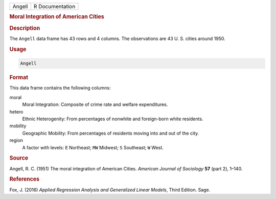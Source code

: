 .. container::

   ====== ===============
   Angell R Documentation
   ====== ===============

   .. rubric:: Moral Integration of American Cities
      :name: Angell

   .. rubric:: Description
      :name: description

   The ``Angell`` data frame has 43 rows and 4 columns. The observations
   are 43 U. S. cities around 1950.

   .. rubric:: Usage
      :name: usage

   .. code:: R

      Angell

   .. rubric:: Format
      :name: format

   This data frame contains the following columns:

   moral
      Moral Integration: Composite of crime rate and welfare
      expenditures.

   hetero
      Ethnic Heterogenity: From percentages of nonwhite and foreign-born
      white residents.

   mobility
      Geographic Mobility: From percentages of residents moving into and
      out of the city.

   region
      A factor with levels: ``E`` Northeast; ``MW`` Midwest; ``S``
      Southeast; ``W`` West.

   .. rubric:: Source
      :name: source

   Angell, R. C. (1951) The moral integration of American Cities.
   *American Journal of Sociology* **57** (part 2), 1–140.

   .. rubric:: References
      :name: references

   Fox, J. (2016) *Applied Regression Analysis and Generalized Linear
   Models*, Third Edition. Sage.
